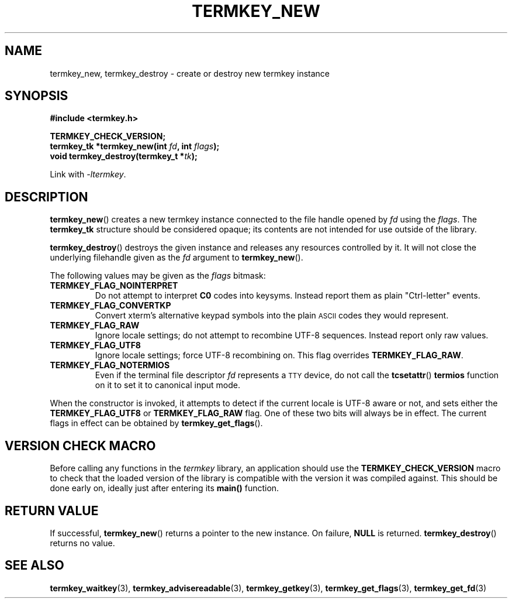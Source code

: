 .TH TERMKEY_NEW 3
.SH NAME
termkey_new, termkey_destroy \- create or destroy new termkey instance
.SH SYNOPSIS
.nf
.B #include <termkey.h>
.sp
.BI "TERMKEY_CHECK_VERSION;"
.br
.BI "termkey_tk *termkey_new(int " fd ", int " flags );
.br
.BI "void termkey_destroy(termkey_t *" tk );
.fi
.sp
Link with \fI\-ltermkey\fP.
.SH DESCRIPTION
\fBtermkey_new\fP() creates a new termkey instance connected to the file handle opened by \fIfd\fP using the \fIflags\fP. The \fBtermkey_tk\fP structure should be considered opaque; its contents are not intended for use outside of the library.
.PP
\fBtermkey_destroy\fP() destroys the given instance and releases any resources controlled by it. It will not close the underlying filehandle given as the \fIfd\fP argument to \fBtermkey_new\fP().
.PP
The following values may be given as the \fIflags\fP bitmask:
.TP
.B TERMKEY_FLAG_NOINTERPRET
Do not attempt to interpret \fBC0\fP codes into keysyms. Instead report them as plain "Ctrl-letter" events.
.TP
.B TERMKEY_FLAG_CONVERTKP
Convert xterm's alternative keypad symbols into the plain
.SM ASCII
codes they would represent.
.TP
.B TERMKEY_FLAG_RAW
Ignore locale settings; do not attempt to recombine UTF-8 sequences. Instead report only raw values.
.TP
.B TERMKEY_FLAG_UTF8
Ignore locale settings; force UTF-8 recombining on. This flag overrides \fBTERMKEY_FLAG_RAW\fP.
.TP
.B TERMKEY_FLAG_NOTERMIOS
Even if the terminal file descriptor \fIfd\fP represents a
.SM TTY
device, do not call the \fBtcsetattr\fP() \fBtermios\fP function on it to set it to canonical input mode.
.PP
When the constructor is invoked, it attempts to detect if the current locale is UTF-8 aware or not, and sets either the \fBTERMKEY_FLAG_UTF8\fP or \fBTERMKEY_FLAG_RAW\fP flag. One of these two bits will always be in effect. The current flags in effect can be obtained by \fBtermkey_get_flags\fP().
.SH VERSION CHECK MACRO
Before calling any functions in the \fItermkey\fP library, an application should use the \fBTERMKEY_CHECK_VERSION\fP macro to check that the loaded version of the library is compatible with the version it was compiled against. This should be done early on, ideally just after entering its \fBmain()\fP function.
.SH "RETURN VALUE"
If successful, \fBtermkey_new\fP() returns a pointer to the new instance. On failure, \fBNULL\fP is returned. \fBtermkey_destroy\fP() returns no value.
.SH "SEE ALSO"
.BR termkey_waitkey (3),
.BR termkey_advisereadable (3),
.BR termkey_getkey (3),
.BR termkey_get_flags (3),
.BR termkey_get_fd (3)
